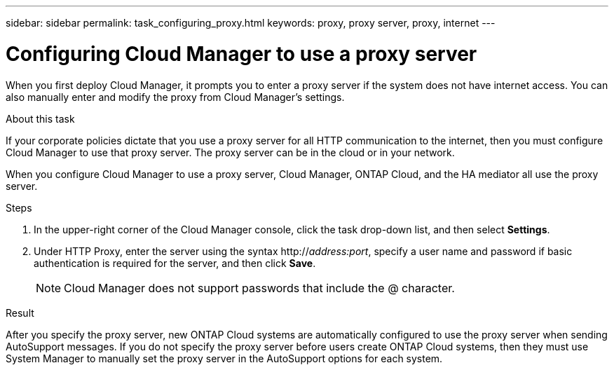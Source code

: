 ---
sidebar: sidebar
permalink: task_configuring_proxy.html
keywords: proxy, proxy server, proxy, internet
---

= Configuring Cloud Manager to use a proxy server
:hardbreaks:
:nofooter:
:icons: font
:linkattrs:
:imagesdir: ./media/

[.lead]
When you first deploy Cloud Manager, it prompts you to enter a proxy server if the system does not have internet access. You can also manually enter and modify the proxy from Cloud Manager's settings.

.About this task

If your corporate policies dictate that you use a proxy server for all HTTP communication to the internet, then you must configure Cloud Manager to use that proxy server. The proxy server can be in the cloud or in your network.

When you configure Cloud Manager to use a proxy server, Cloud Manager, ONTAP Cloud, and the HA mediator all use the proxy server.

.Steps

. In the upper-right corner of the Cloud Manager console, click the task drop-down list, and then select *Settings*.

. Under HTTP Proxy, enter the server using the syntax http://_address:port_, specify a user name and password if basic authentication is required for the server, and then click *Save*.
+
NOTE: Cloud Manager does not support passwords that include the @ character.

.Result

After you specify the proxy server, new ONTAP Cloud systems are automatically configured to use the proxy server when sending AutoSupport messages. If you do not specify the proxy server before users create ONTAP Cloud systems, then they must use System Manager to manually set the proxy server in the AutoSupport options for each system.
